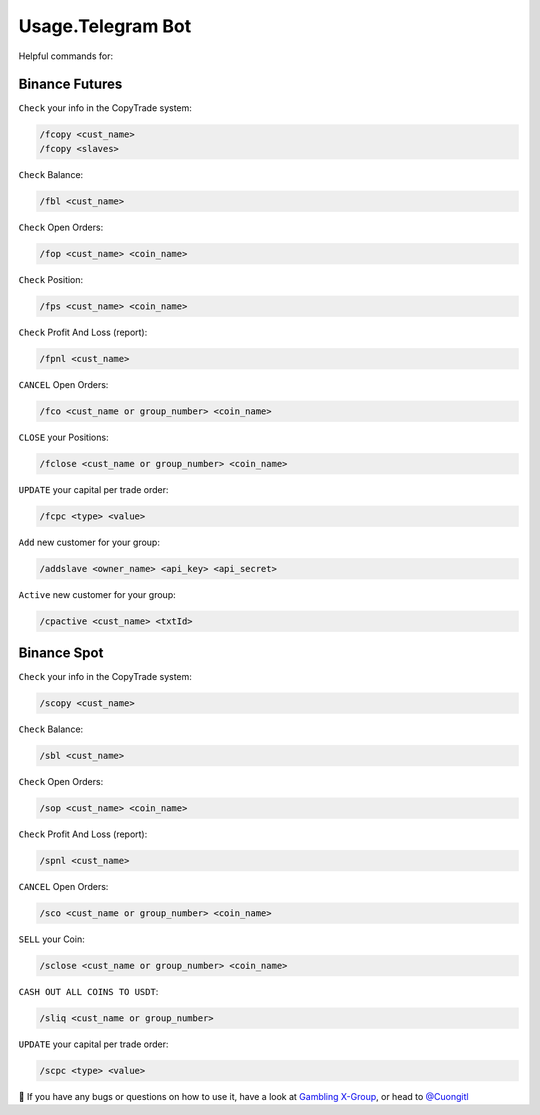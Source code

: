 Usage.Telegram Bot
=====

Helpful commands for:


.. _installation:

Binance Futures
------------


``Check`` your info in the CopyTrade system:

.. code-block:: console

   /fcopy <cust_name>
   /fcopy <slaves>
   
``Check`` Balance:

.. code-block:: console

   /fbl <cust_name> 

``Check`` Open Orders:

.. code-block:: console

   /fop <cust_name> <coin_name>

``Check`` Position:

.. code-block:: console

   /fps <cust_name> <coin_name>

``Check`` Profit And Loss (report):

.. code-block:: console

   /fpnl <cust_name>
   
``CANCEL`` Open Orders:

.. code-block:: console

   /fco <cust_name or group_number> <coin_name>
   
``CLOSE`` your Positions:

.. code-block:: console

   /fclose <cust_name or group_number> <coin_name>
   
``UPDATE`` your capital per trade order:

.. code-block:: console

   /fcpc <type> <value>

``Add`` new customer for your group:

.. code-block:: console

    /addslave <owner_name> <api_key> <api_secret>
   

``Active`` new customer for your group:

.. code-block:: console

     /cpactive <cust_name> <txtId>
    
    
Binance Spot
----------------


``Check`` your info in the CopyTrade system:

.. code-block:: console

   /scopy <cust_name>
   
``Check`` Balance:

.. code-block:: console

   /sbl <cust_name> 

``Check`` Open Orders:

.. code-block:: console

   /sop <cust_name> <coin_name>


``Check`` Profit And Loss (report):

.. code-block:: console

   /spnl <cust_name>
   

``CANCEL`` Open Orders:

.. code-block:: console

   /sco <cust_name or group_number> <coin_name>
   
``SELL`` your Coin:

.. code-block:: console

   /sclose <cust_name or group_number> <coin_name>

``CASH OUT ALL COINS TO USDT``:

.. code-block:: console

   /sliq <cust_name or group_number>
   
``UPDATE`` your capital per trade order:

.. code-block:: console

   /scpc <type> <value>


👀 If you have any bugs or questions on how to use it, have a look at `Gambling X-Group <https://t.me/+U6w16xyWcSAUD7Y9/>`_, or head to  `@Cuongitl <https://t.me/Cuongitl/>`_


